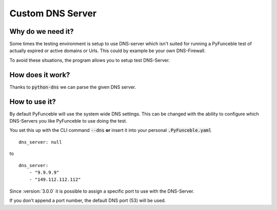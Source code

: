 Custom DNS Server
=================

Why do we need it?
------------------

Some times the testing environment is setup to use DNS-server which isn't 
suited for running a PyFunceble test of actually expired or active domains or 
Urls. This could by example be your own DNS-Firewall.

To avoid these situations, the program allows you to setup test DNS-Server.

How does it work?
-----------------

Thanks to :code:`python-dns` we can parse the given DNS server.

How to use it?
--------------

By default PyFunceble will use the system wide DNS settings. This can be 
changed with the ability to configure which DNS-Servers you like PyFunceble to 
use doing the test. 

You set this up with the CLI command :code:`--dns` **or** insert it into your 
personal :code:`.PyFunceble.yaml`

::

    dns_server: null

to

::

    dns_server:
        - "9.9.9.9"
        - "149.112.112.112"


.. version:: 3.0.0

Since :version:`3.0.0` it is possible to assign a specific port to use with the 
DNS-Server.

.. example::

    --dns 95.216.209.53:53 116.203.32.67:53 9.9.9.9:853

If you don't append a port number, the default DNS port (53) will be used.
